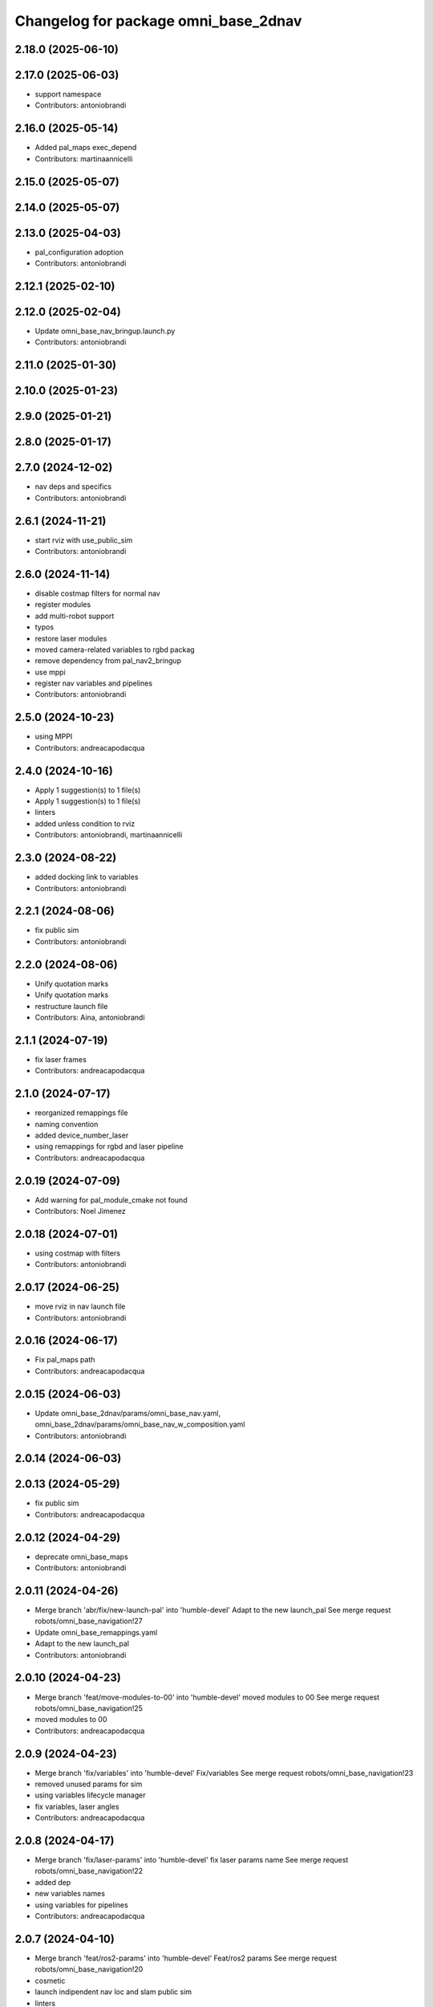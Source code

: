 ^^^^^^^^^^^^^^^^^^^^^^^^^^^^^^^^^^^^^
Changelog for package omni_base_2dnav
^^^^^^^^^^^^^^^^^^^^^^^^^^^^^^^^^^^^^

2.18.0 (2025-06-10)
-------------------

2.17.0 (2025-06-03)
-------------------
* support namespace
* Contributors: antoniobrandi

2.16.0 (2025-05-14)
-------------------
* Added pal_maps exec_depend
* Contributors: martinaannicelli

2.15.0 (2025-05-07)
-------------------

2.14.0 (2025-05-07)
-------------------

2.13.0 (2025-04-03)
-------------------
* pal_configuration adoption
* Contributors: antoniobrandi

2.12.1 (2025-02-10)
-------------------

2.12.0 (2025-02-04)
-------------------
* Update omni_base_nav_bringup.launch.py
* Contributors: antoniobrandi

2.11.0 (2025-01-30)
-------------------

2.10.0 (2025-01-23)
-------------------

2.9.0 (2025-01-21)
------------------

2.8.0 (2025-01-17)
------------------

2.7.0 (2024-12-02)
------------------
* nav deps and specifics
* Contributors: antoniobrandi

2.6.1 (2024-11-21)
------------------
* start rviz with use_public_sim
* Contributors: antoniobrandi

2.6.0 (2024-11-14)
------------------
* disable costmap filters for normal nav
* register modules
* add multi-robot support
* typos
* restore laser modules
* moved camera-related variables to rgbd packag
* remove dependency from pal_nav2_bringup
* use mppi
* register nav variables and pipelines
* Contributors: antoniobrandi

2.5.0 (2024-10-23)
------------------
* using MPPI
* Contributors: andreacapodacqua

2.4.0 (2024-10-16)
------------------
* Apply 1 suggestion(s) to 1 file(s)
* Apply 1 suggestion(s) to 1 file(s)
* linters
* added unless condition to rviz
* Contributors: antoniobrandi, martinaannicelli

2.3.0 (2024-08-22)
------------------
* added docking link to variables
* Contributors: antoniobrandi

2.2.1 (2024-08-06)
------------------
* fix public sim
* Contributors: antoniobrandi

2.2.0 (2024-08-06)
------------------
* Unify quotation marks
* Unify quotation marks
* restructure launch file
* Contributors: Aina, antoniobrandi

2.1.1 (2024-07-19)
------------------
* fix laser frames
* Contributors: andreacapodacqua

2.1.0 (2024-07-17)
------------------
* reorganized remappings file
* naming convention
* added device_number_laser
* using remappings for rgbd and laser pipeline
* Contributors: andreacapodacqua

2.0.19 (2024-07-09)
-------------------
* Add warning for pal_module_cmake not found
* Contributors: Noel Jimenez

2.0.18 (2024-07-01)
-------------------
* using costmap with filters
* Contributors: antoniobrandi

2.0.17 (2024-06-25)
-------------------
* move rviz in nav launch file
* Contributors: antoniobrandi

2.0.16 (2024-06-17)
-------------------
* Fix pal_maps path
* Contributors: andreacapodacqua

2.0.15 (2024-06-03)
-------------------
* Update omni_base_2dnav/params/omni_base_nav.yaml, omni_base_2dnav/params/omni_base_nav_w_composition.yaml
* Contributors: antoniobrandi

2.0.14 (2024-06-03)
-------------------

2.0.13 (2024-05-29)
-------------------
* fix public sim
* Contributors: andreacapodacqua

2.0.12 (2024-04-29)
-------------------
* deprecate omni_base_maps
* Contributors: antoniobrandi

2.0.11 (2024-04-26)
-------------------
* Merge branch 'abr/fix/new-launch-pal' into 'humble-devel'
  Adapt to the new launch_pal
  See merge request robots/omni_base_navigation!27
* Update omni_base_remappings.yaml
* Adapt to the new launch_pal
* Contributors: antoniobrandi

2.0.10 (2024-04-23)
-------------------
* Merge branch 'feat/move-modules-to-00' into 'humble-devel'
  moved modules to 00
  See merge request robots/omni_base_navigation!25
* moved modules to 00
* Contributors: andreacapodacqua

2.0.9 (2024-04-23)
------------------
* Merge branch 'fix/variables' into 'humble-devel'
  Fix/variables
  See merge request robots/omni_base_navigation!23
* removed unused params for sim
* using variables lifecycle manager
* fix variables, laser angles
* Contributors: andreacapodacqua

2.0.8 (2024-04-17)
------------------
* Merge branch 'fix/laser-params' into 'humble-devel'
  fix laser params name
  See merge request robots/omni_base_navigation!22
* added dep
* new variables names
* using variables for pipelines
* Contributors: andreacapodacqua

2.0.7 (2024-04-10)
------------------
* Merge branch 'feat/ros2-params' into 'humble-devel'
  Feat/ros2 params
  See merge request robots/omni_base_navigation!20
* cosmetic
* launch indipendent nav loc and slam public sim
* linters
* pipelines for navigation
* fix launch private sim
* fix and change params names
* fix dep
* default nav config for omni_base
* splitted navigation and localization pipeline and modules
* added state_lattice
* rviz config
* fine tuning params
* tuning parameters ros2
* Contributors: andreacapodacqua

2.0.6 (2024-03-06)
------------------

2.0.5 (2024-03-05)
------------------
* Merge branch 'fix/laser-pipeline' into 'humble-devel'
  renamed apps and removed unuseful args
  See merge request robots/omni_base_navigation!18
* renamed apps and removed unuseful args
* Contributors: andreacapodacqua

2.0.4 (2024-02-28)
------------------
* Merge branch 'aca/experiments-module' into 'humble-devel'
  Aca/experiments module
  See merge request robots/omni_base_navigation!17
* new load of params in module
* linters and omni base radius
* remappings laser pipeline
* modules experiments
* Contributors: andreacapodacqua

2.0.3 (2024-02-02)
------------------
* Merge branch 'feat/register-components' into 'humble-devel'
  using components and parameters
  See merge request robots/omni_base_navigation!16
* linters
* using components and parameters
* Contributors: antoniobrandi

2.0.2 (2023-12-14)
------------------

2.0.1 (2023-12-11)
------------------
* Merge branch 'fix/modules-ros2' into 'humble-devel'
  moved omni modules from 00 to 10
  See merge request robots/omni_base_navigation!14
* moved omni modules from 00 to 10
* Contributors: Noel Jimenez, andreacapodacqua

2.0.0 (2023-11-23)
------------------
* Merge branch 'feat/use-module' into 'humble-devel'
  Feat/use module
  See merge request robots/omni_base_navigation!12
* removed use_sim_time slam module
* removed navigation module
* add navigation module
* update copyright
* omni_base ROS 2
* added ira_laser_tool new rviz config
* fix launch
* fix: Typo and time_offset in sick 561
* Add TODO and scan_topic to scan
* omnibase 2dnav to ROS 2:
  + colcon
  + launch.py
  + pal_navigation_cfg
* Contributors: Noel Jimenez, YueErro, andreacapodacqua

0.0.11 (2023-03-06)
-------------------

0.0.10 (2023-01-27)
-------------------
* Merge branch 'feat/map-manager' into 'ferrum-devel'
  Move to map manager
  See merge request robots/omni_base_navigation!7
* Move to map manager
* Contributors: antoniobrandi

0.0.9 (2022-08-16)
------------------

0.0.8 (2022-08-08)
------------------
* Merge branch 'update_rviz' into 'ferrum-devel'
  Add advanced navigation file + fix nav rviz + change poi
  See merge request robots/omni_base_navigation!3
* Add advanced navigation file + fix nav rviz + change poi
* Contributors: antoniobrandi, thomaspeyrucain

0.0.7 (2022-08-04)
------------------
* Merge branch 'fix-rviz-default' into 'ferrum-devel'
  Modify default rviz to show the right topics and not transparent omni_base
  See merge request robots/omni_base_navigation!2
* Modify default rviz to show the right topics and not transparent omni_base
* Contributors: antoniobrandi, thomaspeyrucain

0.0.6 (2022-07-13)
------------------

0.0.5 (2021-10-26)
------------------

0.0.4 (2021-10-06)
------------------

0.0.3 (2021-10-04)
------------------
* removing useless dependencies
* Contributors: antoniobrandi

0.0.2 (2021-09-30)
------------------

0.0.1 (2021-09-30)
------------------
* preparing release
* Omni base navigation initial commit
* Contributors: antoniobrandi
